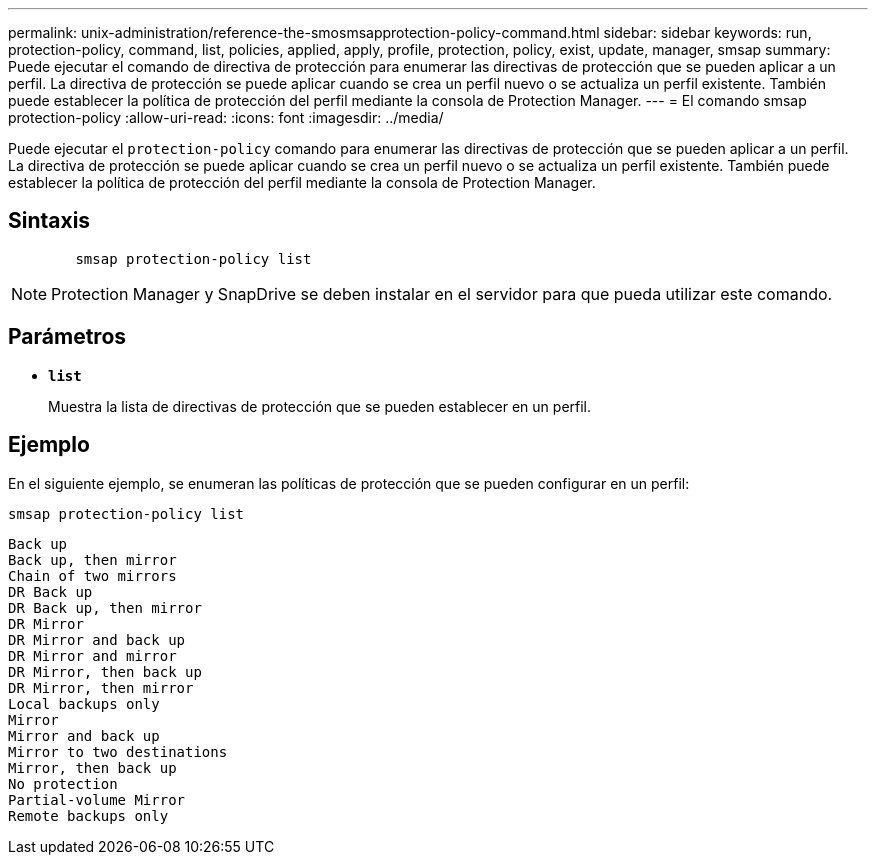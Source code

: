 ---
permalink: unix-administration/reference-the-smosmsapprotection-policy-command.html 
sidebar: sidebar 
keywords: run, protection-policy, command, list, policies, applied, apply, profile, protection, policy, exist, update, manager, smsap 
summary: Puede ejecutar el comando de directiva de protección para enumerar las directivas de protección que se pueden aplicar a un perfil. La directiva de protección se puede aplicar cuando se crea un perfil nuevo o se actualiza un perfil existente. También puede establecer la política de protección del perfil mediante la consola de Protection Manager. 
---
= El comando smsap protection-policy
:allow-uri-read: 
:icons: font
:imagesdir: ../media/


[role="lead"]
Puede ejecutar el `protection-policy` comando para enumerar las directivas de protección que se pueden aplicar a un perfil. La directiva de protección se puede aplicar cuando se crea un perfil nuevo o se actualiza un perfil existente. También puede establecer la política de protección del perfil mediante la consola de Protection Manager.



== Sintaxis

[listing]
----

        smsap protection-policy list
----

NOTE: Protection Manager y SnapDrive se deben instalar en el servidor para que pueda utilizar este comando.



== Parámetros

* ``*list*``
+
Muestra la lista de directivas de protección que se pueden establecer en un perfil.





== Ejemplo

En el siguiente ejemplo, se enumeran las políticas de protección que se pueden configurar en un perfil:

[listing]
----
smsap protection-policy list
----
[listing]
----

Back up
Back up, then mirror
Chain of two mirrors
DR Back up
DR Back up, then mirror
DR Mirror
DR Mirror and back up
DR Mirror and mirror
DR Mirror, then back up
DR Mirror, then mirror
Local backups only
Mirror
Mirror and back up
Mirror to two destinations
Mirror, then back up
No protection
Partial-volume Mirror
Remote backups only
----
